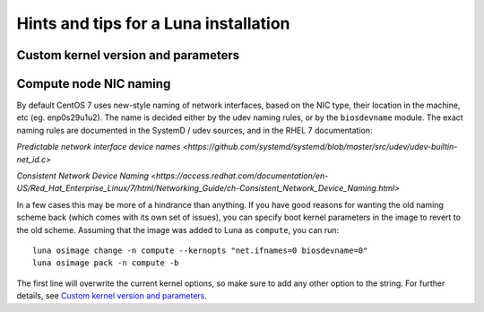 
Hints and tips for a Luna installation
======================================



Custom kernel version and parameters
------------------------------------



Compute node NIC naming
-----------------------

By default CentOS 7 uses new-style naming of network interfaces, based on the NIC type, their location in the machine, etc (eg. enp0s29u1u2). The name is decided either by the udev naming rules, or by the ``biosdevname`` module. The exact naming rules are documented in the SystemD / udev sources, and in the RHEL 7 documentation:

`Predictable network interface device names <https://github.com/systemd/systemd/blob/master/src/udev/udev-builtin-net_id.c>`

`Consistent Network Device Naming <https://access.redhat.com/documentation/en-US/Red_Hat_Enterprise_Linux/7/html/Networking_Guide/ch-Consistent_Network_Device_Naming.html>`

In a few cases this may be more of a hindrance than anything. If you have good reasons for wanting the old naming scheme back (which comes with its own set of issues), you can specify boot kernel parameters in the image to revert to the old scheme. Assuming that the image was added to Luna as ``compute``, you can run::

    luna osimage change -n compute --kernopts "net.ifnames=0 biosdevname=0"
    luna osimage pack -n compute -b

The first line will overwrite the current kernel options, so make sure to add any other option to the string. For further details, see `Custom kernel version and parameters`_.

